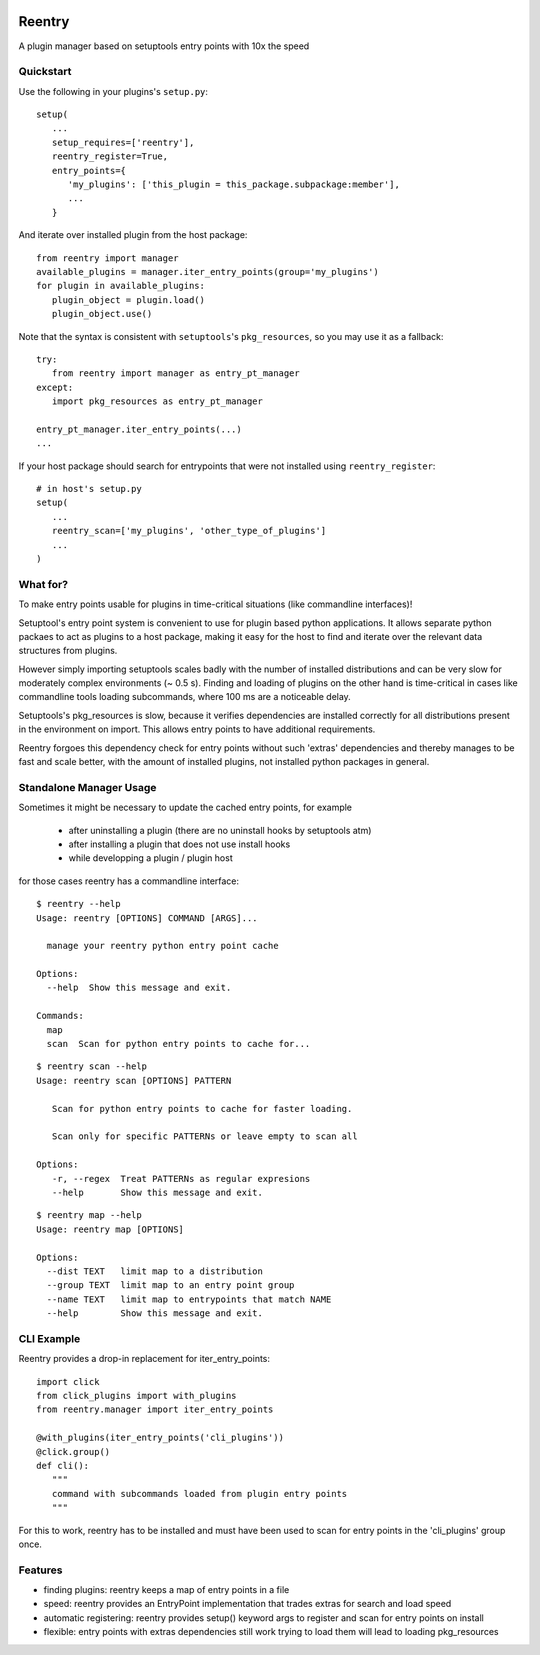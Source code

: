 .. image:: https://travis-ci.org/DropD/reentry.svg?branch=master
    :target: https://travis-ci.org/DropD/reentry

.. image:: https://coveralls.io/repos/github/DropD/reentry/badge.svg
   :target: https://coveralls.io/github/DropD/reentry

=======
Reentry
=======

A plugin manager based on setuptools entry points with 10x the speed

Quickstart
----------

Use the following in your plugins's ``setup.py``::

   setup(
      ...
      setup_requires=['reentry'],
      reentry_register=True,
      entry_points={
         'my_plugins': ['this_plugin = this_package.subpackage:member'],
         ...
      }

And iterate over installed plugin from the host package::

   from reentry import manager
   available_plugins = manager.iter_entry_points(group='my_plugins')
   for plugin in available_plugins:
      plugin_object = plugin.load()
      plugin_object.use()

Note that the syntax is consistent with ``setuptools``'s ``pkg_resources``, so you may use it as a fallback::

   try:
      from reentry import manager as entry_pt_manager
   except:
      import pkg_resources as entry_pt_manager

   entry_pt_manager.iter_entry_points(...)
   ...

If your host package should search for entrypoints that were not installed using ``reentry_register``::

   # in host's setup.py
   setup(
      ...
      reentry_scan=['my_plugins', 'other_type_of_plugins']
      ...
   )


What for?
---------

To make entry points usable for plugins in time-critical situations (like
commandline interfaces)!

Setuptool's entry point system is convenient to use for plugin based
python applications. It allows separate python packaes to act as plugins
to a host package, making it easy for the host to find and iterate over
the relevant data structures from plugins.

However simply importing setuptools scales badly with the number of installed
distributions and can be very slow for moderately complex environments (~ 0.5 s). 
Finding and loading of plugins on the other hand is time-critical in 
cases like commandline tools loading subcommands, where 100 ms are a noticeable
delay.

Setuptools's pkg_resources is slow, because it verifies dependencies are installed 
correctly for all distributions present in the environment on import. This allows
entry points to have additional requirements.

Reentry forgoes this dependency check for entry points without such 'extras'
dependencies and thereby manages to be fast and scale better, with the amount of
installed plugins, not installed python packages in general.

Standalone Manager Usage
------------------------

Sometimes it might be necessary to update the cached entry points, for example

   * after uninstalling a plugin (there are no uninstall hooks by setuptools atm)
   * after installing a plugin that does not use install hooks
   * while developping a plugin / plugin host

for those cases reentry has a commandline interface::

   $ reentry --help
   Usage: reentry [OPTIONS] COMMAND [ARGS]...
   
     manage your reentry python entry point cache
   
   Options:
     --help  Show this message and exit.
   
   Commands:
     map
     scan  Scan for python entry points to cache for...

::

   $ reentry scan --help
   Usage: reentry scan [OPTIONS] PATTERN

      Scan for python entry points to cache for faster loading.

      Scan only for specific PATTERNs or leave empty to scan all

   Options:
      -r, --regex  Treat PATTERNs as regular expresions
      --help       Show this message and exit.

::

   $ reentry map --help
   Usage: reentry map [OPTIONS]
   
   Options:
     --dist TEXT   limit map to a distribution
     --group TEXT  limit map to an entry point group
     --name TEXT   limit map to entrypoints that match NAME
     --help        Show this message and exit.

CLI Example
-----------

Reentry provides a drop-in replacement for iter_entry_points::

   import click
   from click_plugins import with_plugins
   from reentry.manager import iter_entry_points

   @with_plugins(iter_entry_points('cli_plugins'))
   @click.group()
   def cli():
      """
      command with subcommands loaded from plugin entry points
      """

For this to work, reentry has to be installed and must have been used to
scan for entry points in the 'cli_plugins' group once.

Features
-----------------

* finding plugins: reentry keeps a map of entry points in a file
* speed: reentry provides an EntryPoint implementation that trades extras for search and load speed
* automatic registering: reentry provides setup() keyword args to register and scan for entry points on install
* flexible: entry points with extras dependencies still work trying to load them will lead to loading pkg_resources

